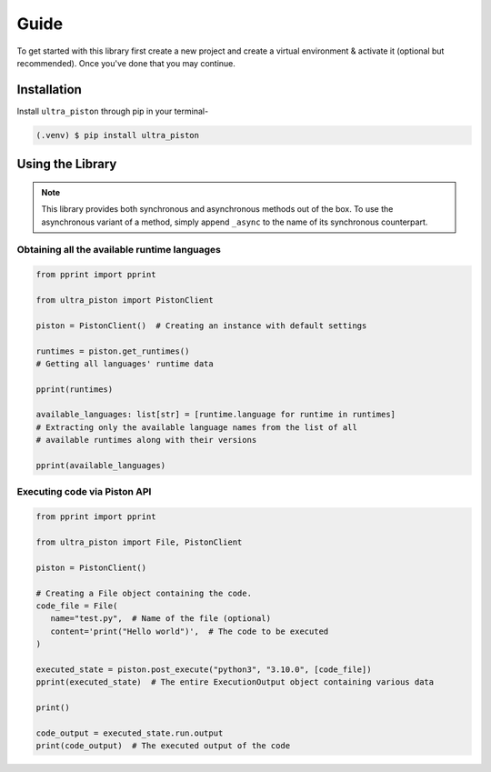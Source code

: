 Guide
=====

To get started with this library first create a new project and create a
virtual environment & activate it (optional but recommended). Once you've done
that you may continue.

Installation
------------

Install ``ultra_piston`` through pip in your terminal-

.. code-block:: console

   (.venv) $ pip install ultra_piston

Using the Library
-----------------

.. note::
   This library provides both synchronous and asynchronous methods out of the box.
   To use the asynchronous variant of a method, simply append ``_async`` to the
   name of its synchronous counterpart.

Obtaining all the available runtime languages
^^^^^^^^^^^^^^^^^^^^^^^^^^^^^^^^^^^^^^^^^^^^^

.. code-block:: python

   from pprint import pprint

   from ultra_piston import PistonClient

   piston = PistonClient()  # Creating an instance with default settings

   runtimes = piston.get_runtimes()
   # Getting all languages' runtime data

   pprint(runtimes)

   available_languages: list[str] = [runtime.language for runtime in runtimes]
   # Extracting only the available language names from the list of all
   # available runtimes along with their versions 
   
   pprint(available_languages)

Executing code via Piston API
^^^^^^^^^^^^^^^^^^^^^^^^^^^^^

.. code-block:: python

   from pprint import pprint

   from ultra_piston import File, PistonClient

   piston = PistonClient()

   # Creating a File object containing the code.
   code_file = File(
      name="test.py",  # Name of the file (optional)
      content='print("Hello world")',  # The code to be executed
   )

   executed_state = piston.post_execute("python3", "3.10.0", [code_file])
   pprint(executed_state)  # The entire ExecutionOutput object containing various data

   print()

   code_output = executed_state.run.output
   print(code_output)  # The executed output of the code

.. :toctree::

   api